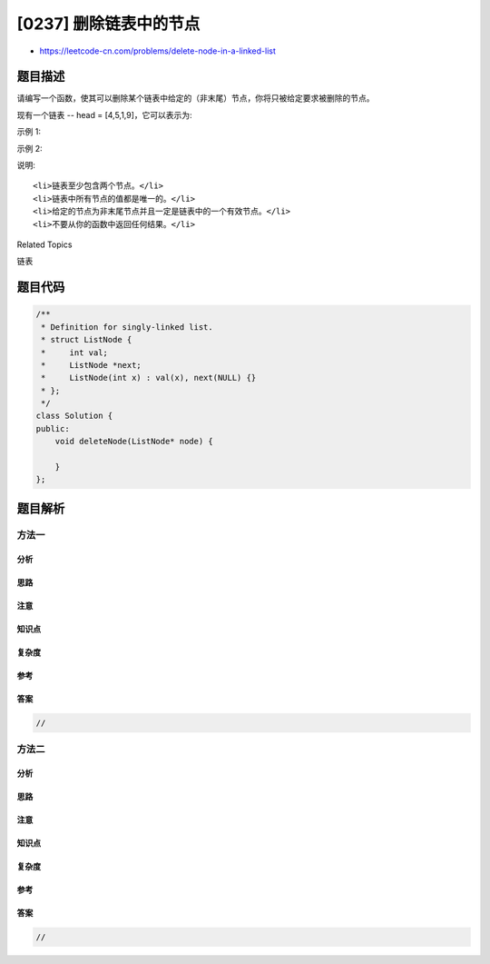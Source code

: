 [0237] 删除链表中的节点
=======================

-  https://leetcode-cn.com/problems/delete-node-in-a-linked-list

题目描述
--------

.. raw:: html

   <p>

请编写一个函数，使其可以删除某个链表中给定的（非末尾）节点，你将只被给定要求被删除的节点。

.. raw:: html

   </p>

.. raw:: html

   <p>

现有一个链表 -- head = [4,5,1,9]，它可以表示为:

.. raw:: html

   </p>

.. raw:: html

   <p>

.. raw:: html

   </p>

.. raw:: html

   <p>

 

.. raw:: html

   </p>

.. raw:: html

   <p>

示例 1:

.. raw:: html

   </p>

.. raw:: html

   <pre><strong>输入:</strong> head = [4,5,1,9], node = 5
   <strong>输出:</strong> [4,1,9]
   <strong>解释: </strong>给定你链表中值为&nbsp;5&nbsp;的第二个节点，那么在调用了你的函数之后，该链表应变为 4 -&gt; 1 -&gt; 9.
   </pre>

.. raw:: html

   <p>

示例 2:

.. raw:: html

   </p>

.. raw:: html

   <pre><strong>输入:</strong> head = [4,5,1,9], node = 1
   <strong>输出:</strong> [4,5,9]
   <strong>解释: </strong>给定你链表中值为&nbsp;1&nbsp;的第三个节点，那么在调用了你的函数之后，该链表应变为 4 -&gt; 5 -&gt; 9.
   </pre>

.. raw:: html

   <p>

 

.. raw:: html

   </p>

.. raw:: html

   <p>

说明:

.. raw:: html

   </p>

.. raw:: html

   <ul>

::

    <li>链表至少包含两个节点。</li>
    <li>链表中所有节点的值都是唯一的。</li>
    <li>给定的节点为非末尾节点并且一定是链表中的一个有效节点。</li>
    <li>不要从你的函数中返回任何结果。</li>

.. raw:: html

   </ul>

.. raw:: html

   <div>

.. raw:: html

   <div>

Related Topics

.. raw:: html

   </div>

.. raw:: html

   <div>

.. raw:: html

   <li>

链表

.. raw:: html

   </li>

.. raw:: html

   </div>

.. raw:: html

   </div>

题目代码
--------

.. code:: cpp

    /**
     * Definition for singly-linked list.
     * struct ListNode {
     *     int val;
     *     ListNode *next;
     *     ListNode(int x) : val(x), next(NULL) {}
     * };
     */
    class Solution {
    public:
        void deleteNode(ListNode* node) {
            
        }
    };

题目解析
--------

方法一
~~~~~~

分析
^^^^

思路
^^^^

注意
^^^^

知识点
^^^^^^

复杂度
^^^^^^

参考
^^^^

答案
^^^^

.. code:: cpp

    //

方法二
~~~~~~

分析
^^^^

思路
^^^^

注意
^^^^

知识点
^^^^^^

复杂度
^^^^^^

参考
^^^^

答案
^^^^

.. code:: cpp

    //
